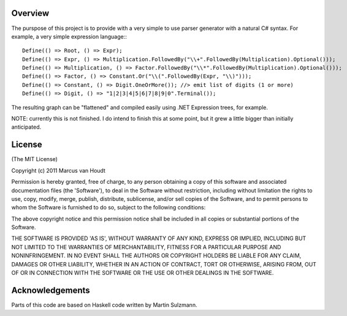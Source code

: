 Overview
========

The purspose of this project is to provide with a very simple to use parser generator with a natural C# syntax.
For example, a very simple expression language:::

         Define(() => Root, () => Expr);
         Define(() => Expr, () => Multiplication.FollowedBy("\\+".FollowedBy(Multiplication).Optional()));
         Define(() => Multiplication, () => Factor.FollowedBy("\\*".FollowedBy(Multiplication).Optional()));
         Define(() => Factor, () => Constant.Or("\\(".FollowedBy(Expr, "\\)")));
         Define(() => Constant, () => Digit.OneOrMore()); //> emit list of digits (1 or more)
         Define(() => Digit, () => "1|2|3|4|5|6|7|8|9|0".Terminal());

The resulting graph can be "flattened" and compiled easily using .NET Expression trees, for example.

NOTE: currently this is not finished. I do intend to finish this at some point, but it grew a little bigger than initially anticipated.
		 
License
=======

(The MIT License)

Copyright (c) 2011 Marcus van Houdt

Permission is hereby granted, free of charge, to any person obtaining a copy of this software and associated documentation files (the 'Software'), to deal in the Software without restriction, including without limitation the rights to use, copy, modify, merge, publish, distribute, sublicense, and/or sell copies of the Software, and to permit persons to whom the Software is furnished to do so, subject to the following conditions:

The above copyright notice and this permission notice shall be included in all copies or substantial portions of the Software.

THE SOFTWARE IS PROVIDED 'AS IS', WITHOUT WARRANTY OF ANY KIND, EXPRESS OR IMPLIED, INCLUDING BUT NOT LIMITED TO THE WARRANTIES OF MERCHANTABILITY, FITNESS FOR A PARTICULAR PURPOSE AND NONINFRINGEMENT. IN NO EVENT SHALL THE AUTHORS OR COPYRIGHT HOLDERS BE LIABLE FOR ANY CLAIM, DAMAGES OR OTHER LIABILITY, WHETHER IN AN ACTION OF CONTRACT, TORT OR OTHERWISE, ARISING FROM, OUT OF OR IN CONNECTION WITH THE SOFTWARE OR THE USE OR OTHER DEALINGS IN THE SOFTWARE.


Acknowledgements
================

Parts of this code are based on Haskell code written by Martin Sulzmann.